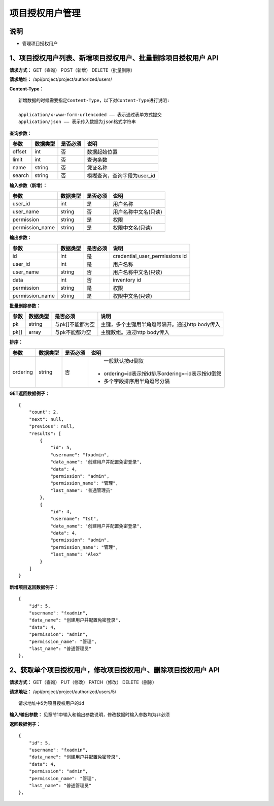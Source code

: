 
项目授权用户管理
=======================

说明
-----------------------
- 管理项目授权用户

1、项目授权用户列表、新增项目授权用户、批量删除项目授权用户 API
-----------------------------------------------

**请求方式：**    GET（查询） POST（新增） DELETE（批量删除）


**请求地址：**    /api/project/project/authorized/users/


**Content-Type：**
::
    新增数据的时候需要指定Content-Type，以下对Content-Type进行说明:

    application/x-www-form-urlencoded —— 表示通过表单方式提交
    application/json —— 表示传入数据为json格式字符串


**查询参数：**

+------------------------+------------+------------+------------------------------------------------+
|**参数**                |**数据类型**|**是否必须**|**说明**                                        |
+------------------------+------------+------------+------------------------------------------------+
| offset                 | int        | 否         | 数据起始位置                                   |
+------------------------+------------+------------+------------------------------------------------+
| limit                  | int        | 否         | 查询条数                                       |
+------------------------+------------+------------+------------------------------------------------+
| name                   | string     | 否         | 凭证名称                                       |
+------------------------+------------+------------+------------------------------------------------+
| search                 | string     | 否         | 模糊查询，查询字段为user_id                    |
+------------------------+------------+------------+------------------------------------------------+



**输入参数（新增）：**

+------------------------+------------+------------+------------------------------------------------+
|**参数**                |**数据类型**|**是否必须**|**说明**                                        |
+------------------------+------------+------------+------------------------------------------------+
| user_id                | int        | 是         |  用户名称                                      |
+------------------------+------------+------------+------------------------------------------------+
| user_name              | string     | 否         | 用户名称中文名(只读)                           |
+------------------------+------------+------------+------------------------------------------------+
| permission             | string     | 是         |  权限                                          |
+------------------------+------------+------------+------------------------------------------------+
| permission_name        | string     | 是         | 权限中文名(只读)                               |
+------------------------+------------+------------+------------------------------------------------+

**输出参数：**

+------------------------+------------+------------+------------------------------------------------+
|**参数**                |**数据类型**|**是否必须**|**说明**                                        |
+------------------------+------------+------------+------------------------------------------------+
| id                     | int        | 是         | credential_user_permissions id                 |
+------------------------+------------+------------+------------------------------------------------+
| user_id                | int        | 是         |  用户名称                                      |
+------------------------+------------+------------+------------------------------------------------+
| user_name              | string     | 否         | 用户名称中文名(只读)                           |
+------------------------+------------+------------+------------------------------------------------+
| data                   | int        | 否         |  inventory id                                  |
+------------------------+------------+------------+------------------------------------------------+
| permission             | string     | 是         |  权限                                          |
+------------------------+------------+------------+------------------------------------------------+
| permission_name        | string     | 是         | 权限中文名(只读)                               |
+------------------------+------------+------------+------------------------------------------------+

**批量删除参数：**

+------------------------+------------+-------------------+-------------------------------------------------+
|**参数**                |**数据类型**|**是否必须**       |**说明**                                         |
+------------------------+------------+-------------------+-------------------------------------------------+
| pk                     | string     | 与pk[]不能都为空  | 主键，多个主键用半角逗号隔开。通过http body传入 |
+------------------------+------------+-------------------+-------------------------------------------------+
| pk[]                   | array      | 与pk不能都为空    | 主键数组。通过http body传入                     |
+------------------------+------------+-------------------+-------------------------------------------------+

**排序：**

+------------------------+------------+-------------------+---------------------------------------------------+
|**参数**                |**数据类型**|**是否必须**       |**说明**                                           |
+------------------------+------------+-------------------+---------------------------------------------------+
|                        |            |                   |   一般默认按id倒叙                                |
| ordering               | string     | 否                | - ordering=id表示按id排序ordering=-id表示按id倒叙 |
|                        |            |                   | - 多个字段排序用半角逗号分隔                      |
+------------------------+------------+-------------------+---------------------------------------------------+

**GET返回数据例子：**
::
    {
        "count": 2,
        "next": null,
        "previous": null,
        "results": [
            {
                "id": 5,
                "username": "fxadmin",
                "data_name": "创建用户并配置免密登录",
                "data": 4,
                "permission": "admin",
                "permission_name": "管理",
                "last_name": "普通管理员"
            },
            {
                "id": 4,
                "username": "tst",
                "data_name": "创建用户并配置免密登录",
                "data": 4,
                "permission": "admin",
                "permission_name": "管理",
                "last_name": "Alex"
            }
        ]
    }

**新增项目返回数据例子：**
::
    {
        "id": 5,
        "username": "fxadmin",
        "data_name": "创建用户并配置免密登录",
        "data": 4,
        "permission": "admin",
        "permission_name": "管理",
        "last_name": "普通管理员"
    },

2、获取单个项目授权用户，修改项目授权用户、删除项目授权用户 API
--------------------------------------

**请求方式：**    GET（查询） PUT（修改） PATCH（修改） DELETE（删除）

**请求地址：**    /api/project/project/authorized/users/5/
::

    请求地址中5为项目授权用户的id


**输入/输出参数：**   见章节1中输入和输出参数说明，修改数据时输入参数均为非必须

**返回数据例子：**
::
    {
        "id": 5,
        "username": "fxadmin",
        "data_name": "创建用户并配置免密登录",
        "data": 4,
        "permission": "admin",
        "permission_name": "管理",
        "last_name": "普通管理员"
    },